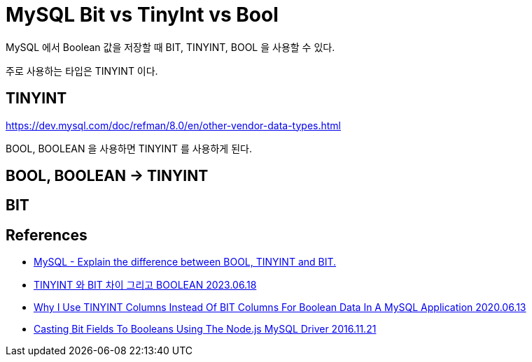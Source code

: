 :hardbreaks:
= MySQL Bit vs TinyInt vs Bool

MySQL 에서 Boolean 값을 저장할 때 BIT, TINYINT, BOOL 을 사용할 수 있다.

주로 사용하는 타입은 TINYINT 이다.



== TINYINT

https://dev.mysql.com/doc/refman/8.0/en/other-vendor-data-types.html

BOOL, BOOLEAN 을 사용하면 TINYINT 를 사용하게 된다.

== BOOL, BOOLEAN -> TINYINT



== BIT




== References
* https://www.careerride.com/MySQL-BOOL-TINYINT-BIT.aspx[MySQL - Explain the difference between BOOL, TINYINT and BIT.
]

* https://unluckyjung.github.io/db/2023/06/18/tinyint-vs-bit/[TINYINT 와 BIT 차이 그리고 BOOLEAN 2023.06.18]

* https://www.bennadel.com/blog/3845-why-i-use-tinyint-columns-instead-of-bit-columns-for-boolean-data-in-a-mysql-application.htm[Why I Use TINYINT Columns Instead Of BIT Columns For Boolean Data In A MySQL Application 2020.06.13]


* https://www.bennadel.com/blog/3188-casting-bit-fields-to-booleans-using-the-node-js-mysql-driver.htm[Casting Bit Fields To Booleans Using The Node.js MySQL Driver 2016.11.21]